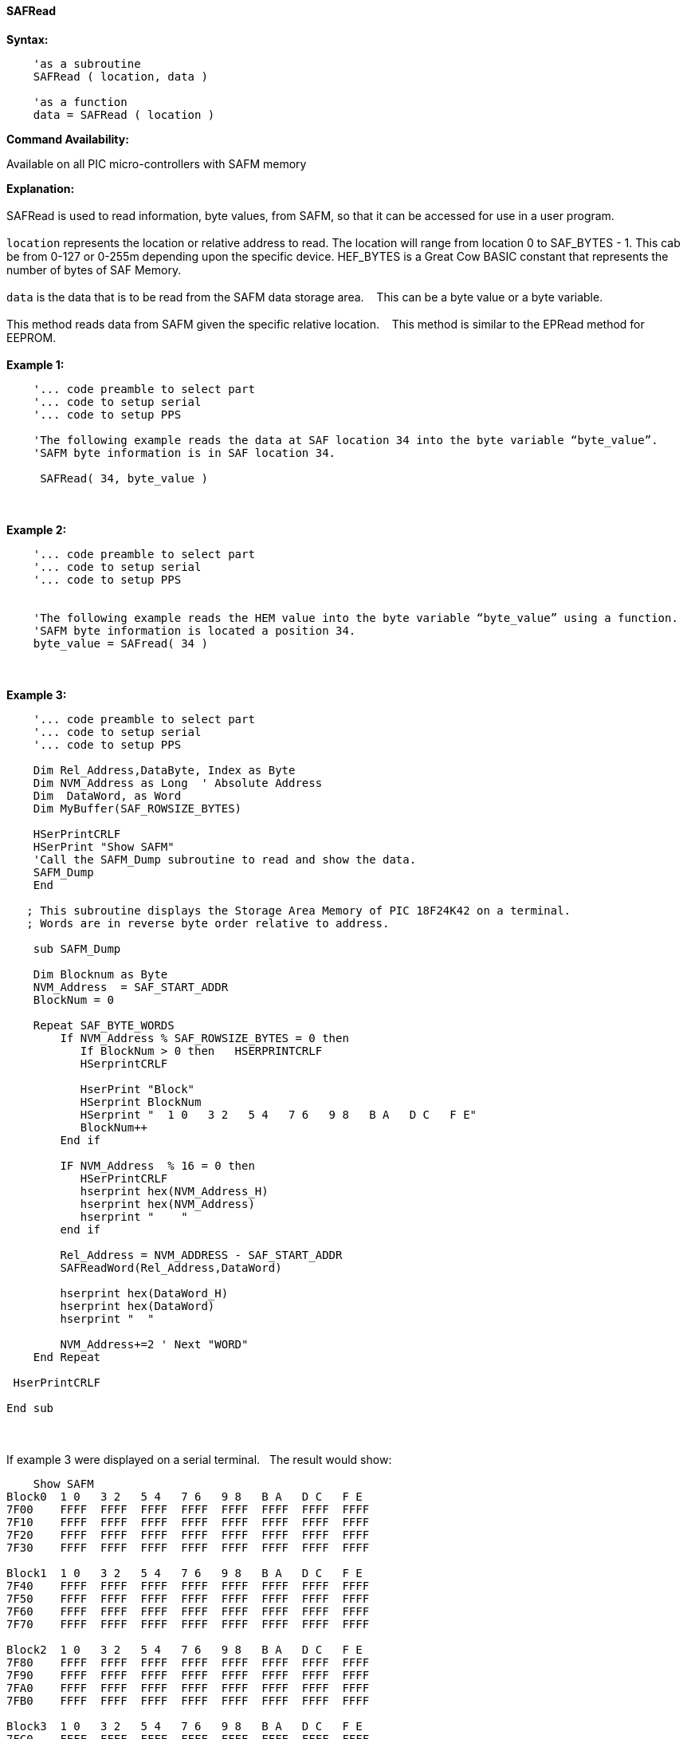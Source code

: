 //erv 04110218
==== SAFRead


*Syntax:*
[subs="quotes"]
----
    'as a subroutine
    SAFRead ( location, data )

    'as a function
    data = SAFRead ( location )
----
*Command Availability:*

Available on all PIC micro-controllers with SAFM memory

*Explanation:*
{empty} +
{empty} +
SAFRead is used to read information, byte values, from SAFM, so that it can be accessed for use in a user program.
{empty} +
{empty} +
`location` represents the location or relative address to read.  The location will range from location 0 to SAF_BYTES - 1. This cab be from 0-127 or 0-255m depending upon the specific device. HEF_BYTES is a Great Cow BASIC constant that represents the number of bytes of SAF Memory.&#160;&#160;&#160;
{empty} +
{empty} +
`data` is the data that is to be read from the SAFM data storage area.&#160;&#160;&#160;
This can be a byte value or a byte variable.
{empty} +
{empty} +
This method reads data from SAFM given the specific relative location.&#160;&#160;&#160;
This method is similar to the EPRead method for EEPROM.
{empty} +
{empty} +
*Example 1:*
----
    '... code preamble to select part
    '... code to setup serial
    '... code to setup PPS

    'The following example reads the data at SAF location 34 into the byte variable “byte_value”.
    'SAFM byte information is in SAF location 34.

     SAFRead( 34, byte_value )
----
{empty} +
{empty} +
*Example 2:*
----
    '... code preamble to select part
    '... code to setup serial
    '... code to setup PPS


    'The following example reads the HEM value into the byte variable “byte_value” using a function.
    'SAFM byte information is located a position 34.
    byte_value = SAFread( 34 )
----
{empty} +
{empty} +
*Example 3:*
----

    '... code preamble to select part
    '... code to setup serial
    '... code to setup PPS

    Dim Rel_Address,DataByte, Index as Byte
    Dim NVM_Address as Long  ' Absolute Address
    Dim  DataWord, as Word
    Dim MyBuffer(SAF_ROWSIZE_BYTES)
    
    HSerPrintCRLF
    HSerPrint "Show SAFM"
    'Call the SAFM_Dump subroutine to read and show the data.
    SAFM_Dump
    End

   ; This subroutine displays the Storage Area Memory of PIC 18F24K42 on a terminal.
   ; Words are in reverse byte order relative to address.
       
    sub SAFM_Dump

    Dim Blocknum as Byte
    NVM_Address  = SAF_START_ADDR
    BlockNum = 0

    Repeat SAF_BYTE_WORDS    
        If NVM_Address % SAF_ROWSIZE_BYTES = 0 then
           If BlockNum > 0 then   HSERPRINTCRLF
           HSerprintCRLF

           HserPrint "Block"
           HSerprint BlockNum
           HSerprint "  1 0   3 2   5 4   7 6   9 8   B A   D C   F E"
           BlockNum++
        End if

        IF NVM_Address  % 16 = 0 then
           HSerPrintCRLF
           hserprint hex(NVM_Address_H)
           hserprint hex(NVM_Address)
           hserprint "    "
        end if

        Rel_Address = NVM_ADDRESS - SAF_START_ADDR
        SAFReadWord(Rel_Address,DataWord)

        hserprint hex(DataWord_H)
        hserprint hex(DataWord)
        hserprint "  "

        NVM_Address+=2 ' Next "WORD"
    End Repeat

 HserPrintCRLF

End sub
----
{empty} +
{empty} +
If example 3 were displayed on a serial terminal.&#160;&#160;&#160;The result would show:

----
    Show SAFM
Block0  1 0   3 2   5 4   7 6   9 8   B A   D C   F E
7F00    FFFF  FFFF  FFFF  FFFF  FFFF  FFFF  FFFF  FFFF  
7F10    FFFF  FFFF  FFFF  FFFF  FFFF  FFFF  FFFF  FFFF  
7F20    FFFF  FFFF  FFFF  FFFF  FFFF  FFFF  FFFF  FFFF  
7F30    FFFF  FFFF  FFFF  FFFF  FFFF  FFFF  FFFF  FFFF  

Block1  1 0   3 2   5 4   7 6   9 8   B A   D C   F E
7F40    FFFF  FFFF  FFFF  FFFF  FFFF  FFFF  FFFF  FFFF  
7F50    FFFF  FFFF  FFFF  FFFF  FFFF  FFFF  FFFF  FFFF  
7F60    FFFF  FFFF  FFFF  FFFF  FFFF  FFFF  FFFF  FFFF  
7F70    FFFF  FFFF  FFFF  FFFF  FFFF  FFFF  FFFF  FFFF  

Block2  1 0   3 2   5 4   7 6   9 8   B A   D C   F E
7F80    FFFF  FFFF  FFFF  FFFF  FFFF  FFFF  FFFF  FFFF  
7F90    FFFF  FFFF  FFFF  FFFF  FFFF  FFFF  FFFF  FFFF  
7FA0    FFFF  FFFF  FFFF  FFFF  FFFF  FFFF  FFFF  FFFF  
7FB0    FFFF  FFFF  FFFF  FFFF  FFFF  FFFF  FFFF  FFFF  

Block3  1 0   3 2   5 4   7 6   9 8   B A   D C   F E
7FC0    FFFF  FFFF  FFFF  FFFF  FFFF  FFFF  FFFF  FFFF  
7FD0    FFFF  FFFF  FFFF  FFFF  FFFF  FFFF  FFFF  FFFF  
7FE0    FFFF  FFFF  FFFF  FFFF  FFFF  FFFF  FFFF  FFFF  
7FF0    FFFF  FFFF  FFFF  FFFF  FFFF  FFFF  FFFF  FFFF  
----
{empty} +
{empty} +
See also
<<_safm_overview,SAFM Overview>>,
<<_safread,SAFRead>>,
<<_safreadword,SAFReadWord>>,
<<_safwrite,SAFWrite>>,
<<_safwriteword,SAFWriteWord>>,
<<_safreadblock,SAFReadBlock>>,
<<_safwriteblock,SAFWriteBlock>>,
<<_saferaseblock,SAFEraseBlock>>
